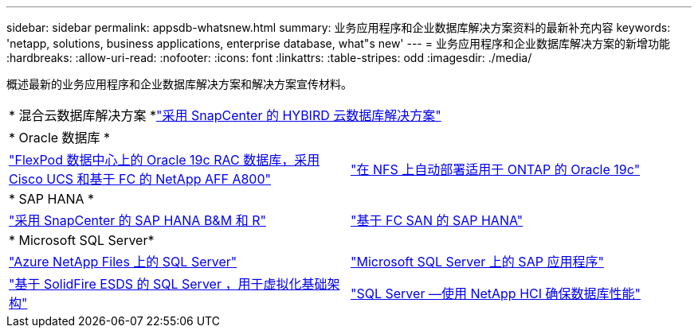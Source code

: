 ---
sidebar: sidebar 
permalink: appsdb-whatsnew.html 
summary: 业务应用程序和企业数据库解决方案资料的最新补充内容 
keywords: 'netapp, solutions, business applications, enterprise database, what"s new' 
---
= 业务应用程序和企业数据库解决方案的新增功能
:hardbreaks:
:allow-uri-read: 
:nofooter: 
:icons: font
:linkattrs: 
:table-stripes: odd
:imagesdir: ./media/


概述最新的业务应用程序和企业数据库解决方案和解决方案宣传材料。

[cols="1,1"]
|===


2+| * 混合云数据库解决方案 *link:ent-apps-db/hybrid_dbops_snapcenter_usecases.html["采用 SnapCenter 的 HYBIRD 云数据库解决方案"^] 


2+| * Oracle 数据库 * 


| link:https://www.netapp.com/pdf.html?item=/media/25782-nva-1155.pdf["FlexPod 数据中心上的 Oracle 19c RAC 数据库，采用 Cisco UCS 和基于 FC 的 NetApp AFF A800"^] | link:ent-apps-db/marketing_overview.html["在 NFS 上自动部署适用于 ONTAP 的 Oracle 19c"^] 


2+| * SAP HANA * 


| link:https://www.netapp.com/pdf.html?item=/media/12405-tr4614pdf.pdf["采用 SnapCenter 的 SAP HANA B&M 和 R"^] | link:https://www.cisco.com/c/en/us/td/docs/unified_computing/ucs/UCS_CVDs/flexpod_sap_ucsm40_fcsan.html["基于 FC SAN 的 SAP HANA"^] 


2+| * Microsoft SQL Server* 


| link:ent-apps-db/sql-srv-anf_overview.html["Azure NetApp Files 上的 SQL Server"^] | link:https://www.cisco.com/c/dam/en/us/products/collateral/servers-unified-computing/ucs-b-series-blade-servers/sap-appservers-flexpod-with-sql.pdf["Microsoft SQL Server 上的 SAP 应用程序"^] 


| link:https://www.netapp.com/pdf.html?item=/media/20030-tr-4866.pdf["基于 SolidFire ESDS 的 SQL Server ，用于虚拟化基础架构"^] | link:https://www.esg-global.com/validation/esg-technical-validation-assuring-database-performance-and-availability-with-netapp-hci["SQL Server —使用 NetApp HCI 确保数据库性能"^] 
|===